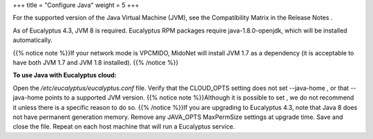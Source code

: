 +++
title = "Configure Java"
weight = 5
+++

..  _configure_java:

For the supported version of the Java Virtual Machine (JVM), see the Compatibility Matrix in the Release Notes . 

As of Eucalyptus 4.3, JVM 8 is required. Eucalyptus RPM packages require java-1.8.0-openjdk, which will be installed automatically. 

{{% notice note %}}If your network mode is VPCMIDO, MidoNet will install JVM 1.7 as a dependency (it is acceptable to have both JVM 1.7 and JVM 1.8 installed). {{% /notice %}}

**To use Java with Eucalyptus cloud:** 

Open the */etc/eucalyptus/eucalyptus.conf* file. Verify that the CLOUD_OPTS setting does not set --java-home , or that --java-home points to a supported JVM version. {{% notice note %}}Although it is possible to set , we do not recommend it unless there is a specific reason to do so. {{% /notice %}}If you are upgrading to Eucalyptus 4.3, note that Java 8 does not have permanent generation memory. Remove any JAVA_OPTS MaxPermSize settings at upgrade time. Save and close the file. Repeat on each host machine that will run a Eucalyptus service. 